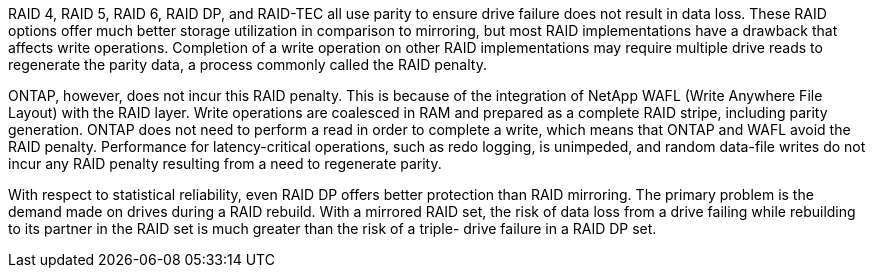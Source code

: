 RAID 4, RAID 5, RAID 6, RAID DP, and RAID-TEC all use parity to ensure drive failure does not result in data loss. These RAID options offer much better storage utilization in comparison to mirroring, but most RAID implementations have a drawback that affects write operations. Completion of a write operation on other RAID implementations may require multiple drive reads to regenerate the parity data, a process commonly called the RAID penalty.

ONTAP, however, does not incur this RAID penalty. This is because of the integration of NetApp WAFL (Write Anywhere File Layout) with the RAID layer. Write operations are coalesced in RAM and prepared as a complete RAID stripe, including parity generation. ONTAP does not need to perform a read in order to complete a write, which means that ONTAP and WAFL avoid the RAID penalty. Performance for latency-critical operations, such as redo logging, is unimpeded, and random data-file writes do not incur any RAID penalty resulting from a need to regenerate parity.

With respect to statistical reliability, even RAID DP offers better protection than RAID mirroring. The primary problem is the demand made on drives during a RAID rebuild. With a mirrored RAID set, the risk of data loss from a drive failing while rebuilding to its partner in the RAID set is much greater than the risk of a triple- drive failure in a RAID DP set.